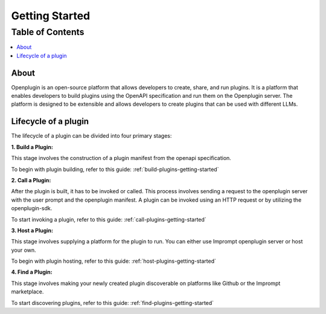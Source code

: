 =================
Getting Started
=================

Table of Contents
-----------------

.. contents::
   :local:
   :depth: 2


About
===================

Openplugin is an open-source platform that allows developers to create, share, and run plugins. It is a platform that enables developers to build plugins using the OpenAPI specification and run them on the Openplugin server. The platform is designed to be extensible and allows developers to create plugins that can be used with different LLMs.


Lifecycle of a plugin
======================

The lifecycle of a plugin can be divided into four primary stages:

**1. Build a Plugin:**

This stage involves the construction of a plugin manifest from the openapi specification.

To begin with plugin building, refer to this guide: :ref:`build-plugins-getting-started`


**2. Call a Plugin:**

After the plugin is built, it has to be invoked or called. This process involves sending a request to the openplugin server with the user prompt and the openplugin manifest. A plugin can be invoked using an HTTP request or by utilizing the openplugin-sdk.

To start invoking a plugin, refer to this guide: :ref:`call-plugins-getting-started`

**3. Host a Plugin:**

This stage involves supplying a platform for the plugin to run. You can either use Imprompt openplugin server or host your own.

To begin with plugin hosting, refer to this guide: :ref:`host-plugins-getting-started`


**4. Find a Plugin:**

This stage involves making your newly created plugin discoverable on platforms like Github or the Imprompt marketplace.

To start discovering plugins, refer to this guide: :ref:`find-plugins-getting-started`


